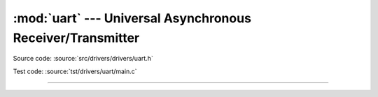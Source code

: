 :mod:`uart` --- Universal Asynchronous Receiver/Transmitter
===========================================================

.. module:: uart
   :synopsis: Universal Asynchronous Receiver/Transmitter.

Source code: :source:`src/drivers/drivers/uart.h`

Test code: :source:`tst/drivers/uart/main.c`

----------------------------------------------

.. doxygenfile:: drivers/uart.h
   :project: simba
